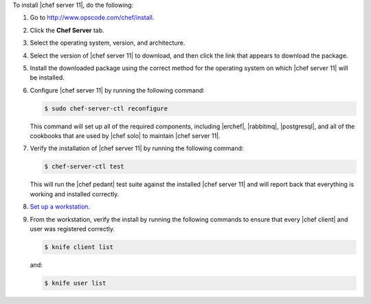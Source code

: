 To install |chef server 11|, do the following:

#. Go to http://www.opscode.com/chef/install.

#. Click the **Chef Server** tab.

#. Select the operating system, version, and architecture.

#. Select the version of |chef server 11| to download, and then click the link that appears to download the package.

#. Install the downloaded package using the correct method for the operating system on which |chef server 11| will be installed.

#. Configure |chef server 11| by running the following command:

   .. code-block:: bash
   
      $ sudo chef-server-ctl reconfigure

   This command will set up all of the required components, including |erchef|, |rabbitmq|, |postgresql|, and all of the cookbooks that are used by |chef solo| to maintain |chef server 11|.

#. Verify the installation of |chef server 11| by running the following command:

   .. code-block:: bash

      $ chef-server-ctl test

   This will run the |chef pedant| test suite against the installed |chef server 11| and will report back that everything is working and installed correctly.

#. `Set up a workstation <http://docs.opscode.com/install_workstation.html>`_.

#. From the workstation, verify the install by running the following commands to ensure that every |chef client| and user was registered correctly.

   .. code-block:: bash

      $ knife client list

   and:

   .. code-block:: bash

      $ knife user list

